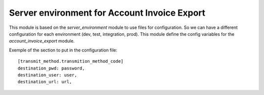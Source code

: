 Server environment for Account Invoice Export
=============================================

This module is based on the `server_environment` module to use files for
configuration. So we can have a different configuration for each
environment (dev, test, integration, prod).  This module define the config
variables for the `account_invoice_export` module.

Exemple of the section to put in the configuration file::

    [transmit_method.transmition_method_code]
    destination_pwd: password,
    destination_user: user,
    destination_url: url,
